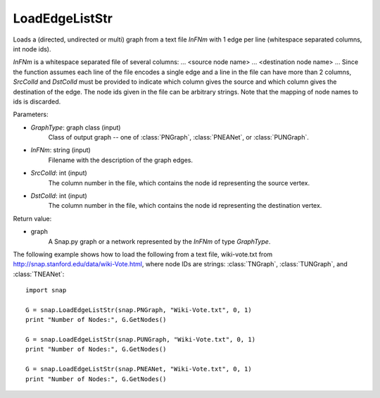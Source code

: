 LoadEdgeListStr 
'''''''''''''''

.. function:: Graph LoadEdgeListStr (GraphType, InFNm, SrcColId=0, DstColId=1)

Loads a (directed, undirected or multi) graph from a text file *InFNm* with 1 edge per line (whitespace separated columns, int node ids).

*InFNm* is a whitespace separated file of several columns: ... <source node name> ... <destination node name> ... Since the function assumes each line of the file encodes a single edge and a line in the file can have more than 2 columns, *SrcColId* and *DstColId* must be provided to indicate which column gives the source and which column gives the destination of the edge. The node ids given in the file can be arbitrary strings. Note that the mapping of node names to ids is discarded.

Parameters:

- *GraphType*: graph class (input)
    Class of output graph -- one of :class:`PNGraph`, :class:`PNEANet`, or :class:`PUNGraph`.

- *InFNm*: string (input)
    Filename with the description of the graph edges.

- *SrcColId*: int (input)
    The column number in the file, which contains the node id representing the source vertex.

- *DstColId*: int (input)
    The column number in the file, which contains the node id representing the destination vertex.

Return value:

- graph
    A Snap.py graph or a network represented by the *InFNm* of type *GraphType*.


The following example shows how to load the following from a text file, wiki-vote.txt from http://snap.stanford.edu/data/wiki-Vote.html, where node IDs are strings: :class:`TNGraph`, :class:`TUNGraph`, and :class:`TNEANet`::

    import snap

    G = snap.LoadEdgeListStr(snap.PNGraph, "Wiki-Vote.txt", 0, 1)
    print "Number of Nodes:", G.GetNodes()

    G = snap.LoadEdgeListStr(snap.PUNGraph, "Wiki-Vote.txt", 0, 1)
    print "Number of Nodes:", G.GetNodes()

    G = snap.LoadEdgeListStr(snap.PNEANet, "Wiki-Vote.txt", 0, 1)
    print "Number of Nodes:", G.GetNodes()
